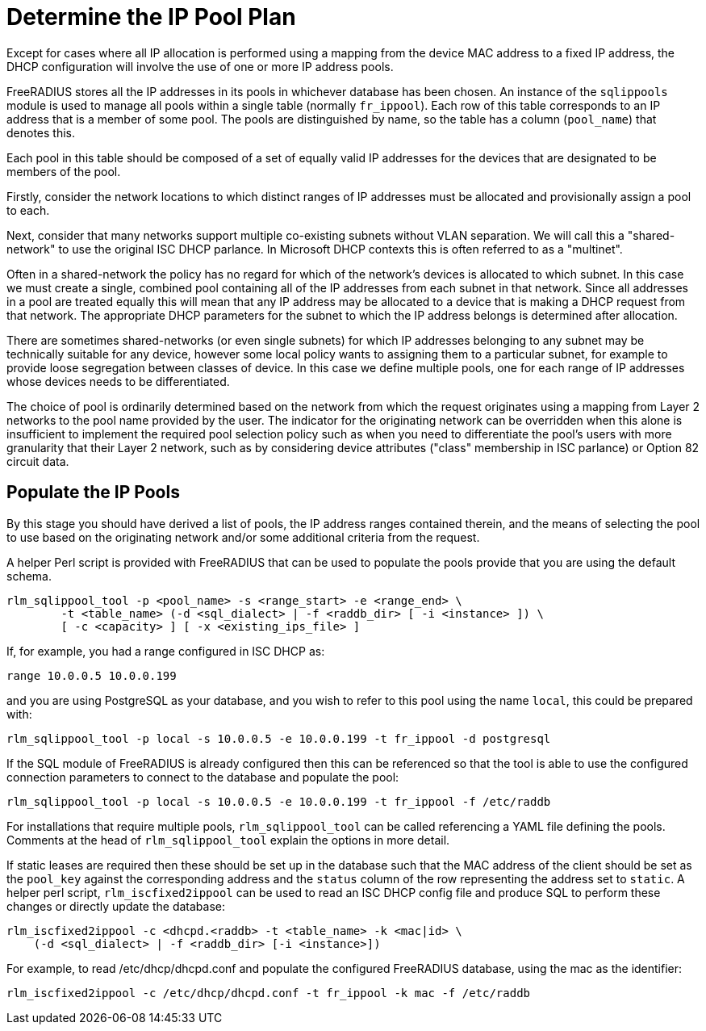 = Determine the IP Pool Plan

Except for cases where all IP allocation is performed using a mapping from the
device MAC address to a fixed IP address, the DHCP configuration will involve
the use of one or more IP address pools.

FreeRADIUS stores all the IP addresses in its pools in whichever database has
been chosen. An instance of the `sqlippools` module is used to manage all pools
within a single table (normally `fr_ippool`). Each row of this table
corresponds to an IP address that is a member of some pool. The pools are
distinguished by name, so the table has a column (`pool_name`) that denotes
this.

Each pool in this table should be composed of a set of equally valid IP
addresses for the devices that are designated to be members of the pool.

Firstly, consider the network locations to which distinct ranges of IP
addresses must be allocated and provisionally assign a pool to each.

Next, consider that many networks support multiple co-existing subnets without
VLAN separation. We will call this a "shared-network" to use the original ISC
DHCP parlance. In Microsoft DHCP contexts this is often referred to as a
"multinet".

Often in a shared-network the policy has no regard for which of the network's
devices is allocated to which subnet. In this case we must create a single,
combined pool containing all of the IP addresses from each subnet in that
network. Since all addresses in a pool are treated equally this will mean that
any IP address may be allocated to a device that is making a DHCP request from
that network. The appropriate DHCP parameters for the subnet to which the IP
address belongs is determined after allocation.

There are sometimes shared-networks (or even single subnets) for which IP
addresses belonging to any subnet may be technically suitable for any device,
however some local policy wants to assigning them to a particular subnet, for
example to provide loose segregation between classes of device. In this case we
define multiple pools, one for each range of IP addresses whose devices needs to
be differentiated.

The choice of pool is ordinarily determined based on the network from which the
request originates using a mapping from Layer 2 networks to the pool name
provided by the user. The indicator for the originating network can be
overridden when this alone is insufficient to implement the required pool
selection policy such as when you need to differentiate the pool's users with
more granularity that their Layer 2 network, such as by considering device
attributes ("class" membership in ISC parlance) or Option 82 circuit data.


== Populate the IP Pools

By this stage you should have derived a list of pools, the IP address ranges
contained therein, and the means of selecting the pool to use based on the
originating network and/or some additional criteria from the request.

A helper Perl script is provided with FreeRADIUS that can be used to populate
the pools provide that you are using the default schema.

[source,shell]
----
rlm_sqlippool_tool -p <pool_name> -s <range_start> -e <range_end> \
        -t <table_name> (-d <sql_dialect> | -f <raddb_dir> [ -i <instance> ]) \
        [ -c <capacity> ] [ -x <existing_ips_file> ]
----

If, for example, you had a range configured in ISC DHCP as:

[source,iscdhcp]
----
range 10.0.0.5 10.0.0.199
----

and you are using PostgreSQL as your database, and you wish to refer to this pool
using the name `local`, this could be prepared with:

[source,shell]
----
rlm_sqlippool_tool -p local -s 10.0.0.5 -e 10.0.0.199 -t fr_ippool -d postgresql
----

If the SQL module of FreeRADIUS is already configured then this can
be referenced so that the tool is able to use the configured connection
parameters to connect to the database and populate the pool:

[source,shell]
----
rlm_sqlippool_tool -p local -s 10.0.0.5 -e 10.0.0.199 -t fr_ippool -f /etc/raddb
----

For installations that require multiple pools, `rlm_sqlippool_tool` can
be called referencing a YAML file defining the pools.  Comments at the
head of `rlm_sqlippool_tool` explain the options in more detail.

If static leases are required then these should be set up in the database
such that the MAC address of the client should be set as the `pool_key`
against the corresponding address and the `status` column of the row
representing the address set to `static`.  A helper perl script,
`rlm_iscfixed2ippool` can be used to read an ISC DHCP config file and produce
SQL to perform these changes or directly update the database:

[source,shell]
----
rlm_iscfixed2ippool -c <dhcpd.<raddb> -t <table_name> -k <mac|id> \
    (-d <sql_dialect> | -f <raddb_dir> [-i <instance>])
----

For example, to read /etc/dhcp/dhcpd.conf and populate the configured
FreeRADIUS database, using the mac as the identifier:

[source,shell]
----
rlm_iscfixed2ippool -c /etc/dhcp/dhcpd.conf -t fr_ippool -k mac -f /etc/raddb
----
